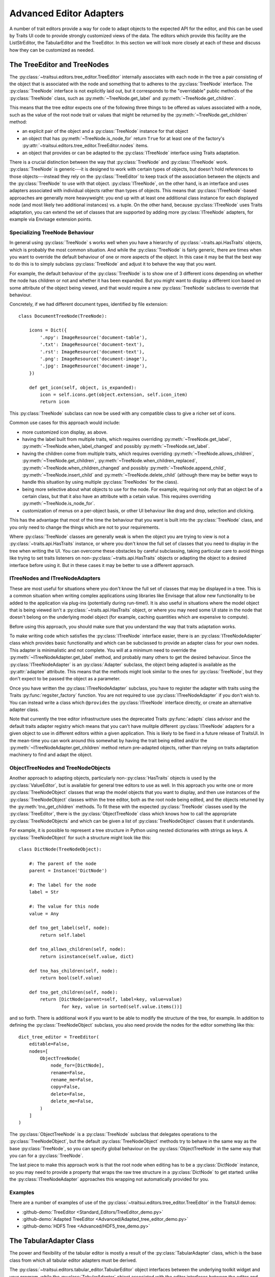 
.. _advanced-editor-adapters:

========================
Advanced Editor Adapters
========================

A number of trait editors provide a way for code to adapt objects to the
expected API for the editor, and this can be used by Traits UI code to provide
strongly customized views of the data.  The editors which provide this facility
are the ListStrEditor, the TabularEditor and the TreeEditor.  In this section
we will look more closely at each of these and discuss how they can be
customized as needed.

The TreeEditor and TreeNodes
============================

.. _tree-nodes:

.. module:: traitsui.tree_node

The :py:class:`~traitsui.editors.tree_editor.TreeEditor` internally associates
with each node in the tree a pair consisting of the object that is associated
with the node and something that to adheres to the :py:class:`TreeNode`
interface.  The :py:class:`TreeNode` interface is not explicitly laid out, but
it corresponds to the "overridable" public methods of the :py:class:`TreeNode`
class, such as :py:meth:`~TreeNode.get_label` and
:py:meth:`~TreeNode.get_children`.

This means that the tree editor expects one of the following three things
to be offered as values associated with a node, such as the value of the root
node trait or values that might be returned by the
:py:meth:`~TreeNode.get_children` method:

- an explicit pair of the object and a :py:class:`TreeNode` instance for that
  object
- an object that has :py:meth:`~TreeNode.is_node_for` return ``True`` for at
  least one of the factory's
  :py:attr:`~traitsui.editors.tree_editor.TreeEditor.nodes` items.
- an object that provides or can be adapted to the :py:class:`ITreeNode`
  interface using Traits adaptation.

There is a crucial distinction between the way that :py:class:`TreeNode` and
:py:class:`ITreeNode` work. :py:class:`TreeNode` is generic---it is designed
to work with certain types of objects, but doesn't hold references to those
objects---instead they rely on the :py:class:`TreeEditor` to keep track
of the association between the objects and the :py:class:`TreeNode` to use with
that object.  :py:class:`ITreeNode`, on the other hand, is an interface and
uses adapters associated with individual objects rather than types of objects.
This means that :py:class:`ITreeNode`-based approaches are generally more
heavyweight: you end up with at least one additional class instance for each
displayed node (and most likely two additional instances) vs. a tuple.  On the
other hand, because :py:class:`ITreeNode` uses Traits adaptation, you can
extend the set of classes that are supported by adding more
:py:class:`ITreeNode` adapters, for example via Envisage extension points.

Specializing TreeNode Behaviour
-------------------------------

In general using :py:class:`TreeNode` s works well when you have a hierarchy of
:py:class:`~traits.api.HasTraits` objects, which is probably the most common
situation.  And while the :py:class:`TreeNode` is fairly generic, there are
times when you want to override the default behaviour of one or more aspects of
the object.  In this case it may be that the best way to do this is to simply
subclass :py:class:`TreeNode` and adjust it to behave the way that you want.

For example, the default behaviour of the :py:class:`TreeNode` is to show one
of 3 different icons depending on whether the node has children or not and
whether it has been expanded.  But you might want to display a different icon
based on some attribute of the object being viewed, and that would require a
new :py:class:`TreeNode` subclass to override that behaviour.

Concretely, if we had different document types, identified by file extension::

    class DocumentTreeNode(TreeNode):

        icons = Dict({
            '.npy': ImageResource('document-table'),
            '.txt': ImageResource('document-text'),
            '.rst': ImageResource('document-text'),
            '.png': ImageResource('document-image'),
            '.jpg': ImageResource('document-image'),
        })

        def get_icon(self, object, is_expanded):
            icon = self.icons.get(object.extension, self.icon_item)
            return icon

This :py:class:`TreeNode` subclass can now be used with any compatible class to
give a richer set of icons.

Common use cases for this approach would include:

- more customized icon display, as above.
- having the label built from multiple traits, which requires overriding
  :py:meth:`~TreeNode.get_label`, :py:meth:`~TreeNode.when_label_changed` and
  possibly :py:meth:`~TreeNode.set_label`.
- having the children come from multiple traits, which requires overriding
  :py:meth:`~TreeNode.allows_children`, :py:meth:`~TreeNode.get_children`,
  :py:meth:`~TreeNode.when_children_replaced`,
  :py:meth:`~TreeNode.when_children_changed` and possibly
  :py:meth:`~TreeNode.append_child`, :py:meth:`~TreeNode.insert_child` and
  :py:meth:`~TreeNode.delete_child` (although there may be better ways to
  handle this situation by using multiple :py:class:`TreeNodes` for the class).
- being more selective about what objects to use for the node.  For example,
  requiring not only that an object be of a certain class, but that it also
  have an attribute with a cetain value.  This requires overriding
  :py:meth:`~TreeNode.is_node_for`.
- customization of menus on a per-object basis, or other UI behaviour like drag
  and drop, selection and clicking.

This has the advantage that most of the time the behaviour that you want is
built into the :py:class:`TreeNode` class, and you only need to change the
things which are not to your requirements.

Where :py:class:`TreeNode` classes are generally weak is when the object you
are trying to view is not a :py:class:`~traits.api.HasTraits` instance, or
where you don't know the full set of classes that you need to display in the
tree when writing the UI.  You can overcome these obstacles by careful
subclassing, taking particular care to avoid things like trying to set traits
listeners on non-:py:class:`~traits.api.HasTraits` objects or adapting the
object to a desired interface before using it.  But in these cases it may be
better to use a different approach.

ITreeNodes and ITreeNodeAdapters
--------------------------------

These are most useful for situations where you don't know the full set of
classes that may be displayed in a tree.  This is a common situation when
writing complex applications using libraries like Envisage that allow new
functionality to be added to the application via plug-ins (potentially during
run-time!).  It is also useful in situations where the model object that is
being viewed isn't a :py:class:`~traits.api.HasTraits` object, or where you may
need some UI state in the node that doesn't belong on the underlying model
object (for example, caching quantities which are expensive to compute).

Before using this approach, you should make sure that you understand the way
that traits adaptation works.

To make writing code which satisfies the :py:class:`ITreeNode` interface
easier, there is an :py:class:`ITreeNodeAdapter` class which provides basic
functionality and which can be subclassed to provide an adapter class for your
own nodes.  This adapter is minimalistic and not complete.  You will at a
minimum need to override the :py:meth:`~ITreeNodeAdapter.get_label` method, and
probably many others to get the desired behaviour. Since the
:py:class:`ITreeNodeAdapter` is an :py:class:`Adapter` subclass, the object
being adapted is available as the :py:attr:`adaptee` attribute.  This means
that the methods might look similar to the ones for :py:class:`TreeNode`, but
they don't expect to be passed the object as a parameter.

Once you have written the :py:class:`ITreeNodeAdapter` subclass, you have to
register the adapter with traits using the Traits :py:func:`regsiter_factory`
function. You are not required to use :py:class:`ITreeNodeAdapter` if you don't
wish to.  You can instead write a class which ``@provides`` the
:py:class:`ITreeNode` interface directly, or create an alternative adapter
class.

Note that currently the tree editor infrastructure uses the deprecated Traits
:py:func:`adapts` class advisor and the default traits adapter registry which
means that you can't have mulitple different :py:class:`ITreeNode` adapters for
a given object to use in different editors within a given application.  This is
likely to be fixed in a future release of TraitsUI.  In the mean-time you can
work around this somewhat by having the trait being edited and/or the
:py:meth:`~ITreeNodeAdapter.get_children` method return pre-adapted objects,
rather than relying on traits adaptation machinery to find and adapt the
object.

ObjectTreeNodes and TreeNodeObjects
-----------------------------------

Another approach to adapting objects, particularly non-:py:class:`HasTraits`
objects is used by the :py:class:`ValueEditor`, but is available for general
tree editors to use as well.  In this approach you write one or more
:py:class:`TreeNodeObject` classes that wrap the model objects that you want to
display, and then use instances of the :py:class:`TreeNodeObject` classes
within the tree editor, both as the root node being edited, and the objects
returned by the :py:meth:`tno_get_children` methods.  To fit these with the
expected :py:class:`TreeNode` classes used by the :py:class:`TreeEditor`, there
is the :py:class:`ObjectTreeNode` class which knows how to call the appropriate
:py:class:`TreeNodeObjects` and which can be given a list of
:py:class:`TreeNodeObject` classes that it understands.

For example, it is possible to represent a tree structure in Python using
nested dictionaries with strings as keys.  A :py:class:`TreeNodeObject` for
such a structure might look like this::

    class DictNode(TreeNodeObject):

        #: The parent of the node
        parent = Instance('DictNode')

        #: The label for the node
        label = Str

        #: The value for this node
        value = Any

        def tno_get_label(self, node):
            return self.label

        def tno_allows_children(self, node):
            return isinstance(self.value, dict)

        def tno_has_children(self, node):
            return bool(self.value)

        def tno_get_children(self, node):
            return [DictNode(parent=self, label=key, value=value)
                    for key, value in sorted(self.value.items())]

and so forth.  There is additional work if you want to be able to modify
the structure of the tree, for example.  In addition to defining the
:py:class:`TreeNodeObject` subclass, you also need provide the nodes for the
editor something like this::

    dict_tree_editor = TreeEditor(
        editable=False,
        nodes=[
            ObjectTreeNode(
                node_for=[DictNode],
                rename=False,
                rename_me=False,
                copy=False,
                delete=False,
                delete_me=False,
            )
        ]
    )

The :py:class:`ObjectTreeNode` is a :py:class:`TreeNode` subclass that
delegates operations to the :py:class:`TreeNodeObject`, but the default
:py:class:`TreeNodeObject` methods try to behave in the same way as the base
:py:class:`TreeNode`, so you can specify global behaviour on the
:py:class:`ObjectTreeNode` in the same way that you can for a
:py:class:`TreeNode`.

The last piece to make this approach work is that the root node when editing
has to be a :py:class:`DictNode` instance, so you may need to provide a
property that wraps the raw tree structure in a :py:class:`DictNode` to get
started: unlike the :py:class:`ITreeNodeAdapter` approaches this wrapping not
automatically provided for you.

Examples
--------

There are a number of examples of use of the
:py:class:`~traitsui.editors.tree_editor.TreeEditor` in the TraitsUI demos:

- :github-demo:`TreeEditor <Standard_Editors/TreeEditor_demo.py>`
- :github-demo:`Adapted TreeEditor <Advanced/Adapted_tree_editor_demo.py>`
- :github-demo:`HDF5 Tree <Advanced/HDF5_tree_demo.py>`


The TabularAdapter Class
========================

.. module:: traitsui.tabular_adapter

The power and flexibility of the tabular editor is mostly a result of the
:py:class:`TabularAdapter` class, which is the base class from which all
tabular editor adapters must be derived.

The :py:class:`~traitsui.editors.tabular_editor.TabularEditor` object
interfaces between the underlying toolkit widget and your program, while the
:py:class:`TabularAdapter` object associated with the editor interfaces between
the editor and your data.

The design of the :py:class:`TabularAdapter` base class is such that it tries
to make simple cases simple and complex cases possible. How it accomplishes
this is what we'll be discussing in the following sections.

The TabularAdapter *columns* Trait
----------------------------------

First up is the :py:class:`TabularAdapter` :py:attr:`columns` trait, which is a
list of values which define, in presentation order, the set of columns to be
displayed by the associated
:py:class:`~traitsui.editors.tabular_editor.TabularEditor`.

Each entry in the :py:attr:`~TabularAdapter.columns` list can have one of two
forms:

- ``string``
- ``(string, id)``

where ``string`` is the user interface name of the column (which will appear in
the table column header) and ``id`` is any value that you want to use to
identify that column to your adapter. Normally this value is either a trait
name or an integer index value, but it can be any value you want. If only
``string`` is specified, then ``id`` is the index of the ``string`` within
``columns``.

For example, say you want to display a table containing a list of tuples, each
of which has three values: a name, an age, and a weight. You could then use
the following value for the :py:attr:`~TabularAdapter.columns` trait::

    columns = ['Name', 'Age', 'Weight']

By default, the ``id`` values (also referred to in later sections as the
*column ids*) for the columns will be the corresponding tuple index values.

Say instead that you have a list of :py:class:`Person` objects, with
:py:attr:`name`, :py:attr:`age` and :py:attr:`weight` traits that you want to
display in the table. Then you could use the following
:py:attr:`~TabularAdapter.columns` value instead::

    columns = [('Name', 'name'),
               ('Age', 'age'),
               ('Weight', 'weight')]

In this case, the *column ids* are the names of the traits you want to display
in each column.

Note that it is possible to dynamically modify the contents of the
:py:attr:`~TabularAdapter.columns` trait while the
:py:class:`~traitsui.editors.tabular_editor.TabularEditor` is active. The
:py:class:`~traitsui.editors.tabular_editor.TabularEditor` will automatically
modify the table to show the new set of defined columns.

The Core TabularAdapter Interface
---------------------------------

In this section, we'll describe the core interface to the
:py:class:`TabularAdapter` class. This is the actual interface used by the
:py:class:`~traitsui.editors.tabular_editor.TabularEditor` to access your data
and display attributes. In the most complex data representation cases, these
are the methods that you must override in order to have the greatest control
over what the editor sees and does.

However, the base :py:class:`TabularAdapter` class provides default
implementations for all of these methods. In subsequent sections, we'll look at
how these default implementations provide simple means  of customizing the
adapter to your needs.  But for now, let's start by covering the details of the
core interface itself.

To reduce the amount of repetition, we'll use the following definitions in all
of the method argument lists that follow in this section:

object
    The object whose trait is being edited by the
    :py:class:`~traitsui.editors.tabular_editor.TabularEditor`.

trait
    The name of the trait the
    :py:class:`~traitsui.editors.tabular_editor.TabularEditor` is editing.

row
    The row index (starting with 0) of a table item.

column
    The column index (starting with 0) of a table column.

The adapter interface consists of a number of methods which can be divided into
two main categories: those which are sensitive to the type of a particular table
item, and those which are not. We'll begin with the methods that are
sensitive to an item's type:

:py:meth:`~TabularAdapter.get_alignment`
    Returns the alignment style to use for a specified column.

    The possible values that can be returned are: ``'left'``, ``'center'``
    or ``'right'``. All table items share the same alignment for a
    specified column.

:py:meth:`~TabularAdapter.get_width`
    Returns the width to use for a specified column.

    If the value is <= 0, the column will have a *default* width, which is
    the same as specifying a width of 0.1.

    If the value is > 1.0, it is converted to an integer and the result is
    the width of the column in pixels. This is referred to as a
    *fixed width* column.

    If the value is a float such that 0.0 < value <= 1.0, it is treated as
    the *unnormalized fraction of the available space* that is to be
    assigned to the column. What this means requires a little explanation.

    To arrive at the size in pixels of the column at any given time, the
    editor adds together all of the *unnormalized fraction* values
    returned for all columns in the table to arrive at a total value. Each
    *unnormalized fraction* is then divided by the total to create a
    *normalized fraction*. Each column is then assigned an amount of space
    in pixels equal to the maximum of 30 or its *normalized fraction*
    multiplied by the *available space*. The *available space* is defined
    as the actual width of the table minus the width of all *fixed width*
    columns. Note that this calculation is performed each time the table is
    resized in the user interface, thus allowing columns of this type to
    increase or decrease their width dynamically, while leaving *fixed
    width* columns unchanged.

:py:meth:`~TabularAdapter.get_can_edit`
    Returns whether the user can edit a specified row.

    A ``True`` result indicates that the value can be edited, while a
    ``False`` result indicates that it cannot.

:py:meth:`~TabularAdapter.get_drag`
    Returns the value to be *dragged* for a specified row.

    A result of ``None`` means that the item cannot be dragged. Note that
    the value returned does not have to be the actual row item. It can be
    any value that you want to drag in its place. In particular, if you
    want the drag target to receive a copy of the row item, you should
    return a copy or clone of the item in its place.

    Also note that if multiple items are being dragged, and this method
    returns ``None`` for any item in the set, no drag operation is
    performed.

:py:meth:`~TabularAdapter.get_can_drop`
    Returns whether the specified ``value`` can be dropped on the specified row.

    A value of ``True`` means the ``value`` can be dropped; and a value of
    ``False`` indicates that it cannot be dropped.

    The result is used to provide the user positive or negative drag
    feedback while dragging items over the table. ``value`` will always be
    a single value, even if multiple items are being dragged. The editor
    handles multiple drag items by making a separate call to
    :py:meth:`get_can_drop` for each item being dragged.

:py:meth:`~TabularAdapter.get_dropped`
    Returns how to handle a specified ``value`` being dropped on a specified row.

    The possible return values are:

    - ``'before'``: Insert the specified ``value`` before the dropped on item.
    - ``'after'``: Insert the specified ``value`` after the dropped on item.

    Note there is no result indicating *do not drop* since you will have
    already indicated that the ``object`` can be dropped by the result
    returned from a previous call to :py:meth:`get_can_drop`.

:py:meth:`~TabularAdapter.get_font`
    Returns the font to use for displaying a specified row or cell.

    A result of ``None`` means use the default font; otherwise a toolkit
    font object should be returned. Note that all columns for the specified
    table row will use the font value returned.

:py:meth:`~TabularAdapter.get_text_color`
    Returns the text color to use for a specified row or cell.

    A result of ``None`` means use the default text color; otherwise a
    toolkit-compatible color should be returned. Note that all columns for
    the specified table row will use the text color value returned.

:py:meth:`~TabularAdapter.get_bg_color`
    Returns the background color to use for a specified row or cell.

    A result of ``None`` means use the default background color; otherwise
    a toolkit-compatible color should be returned. Note that all columns
    for the specified table row will use the background color value
    returned.

:py:meth:`~TabularAdapter.get_image`
    Returns the image to display for a specified cell.

    A result of ``None`` means no image will be displayed in the specified
    table cell. Otherwise the result should either be the name of the
    image, or an :py:class:`~pyface.image_resource.ImageResource` object
    specifying the image to display.

    A name is allowed in the case where the image is specified in the
    :py:class:`~traitsui.editors.tabular_editor.TabularEditor`
    :py:attr:`~traitsui.editors.tabular_editor.TabularEditor.images` trait.
    In that case, the name should be the same as the string specified in
    the :py:class:`~pyface.image_resource.ImageResource` constructor.

:py:meth:`~TabularAdapter.get_format`
    Returns the Python formatting string to apply to the specified cell.

    The resulting of formatting with this string will be used as the text
    to display it in the table.

    The return can be any Python string containing exactly one old-style
    Python formatting sequence, such as ``'%.4f'`` or ``'(%5.2f)'``.

:py:meth:`~TabularAdapter.get_text`
    Returns a string containing the text to display for a specified cell.

    If the underlying data representation for a specified item is not a
    string, then it is your responsibility to convert it to one before
    returning it as the result.

:py:meth:`~TabularAdapter.set_text`
    Sets the value for the specified cell.

    This method is called when the user completes an editing operation on a
    table cell.

    The string specified by ``text`` is the value that the user has
    entered in the table cell.  If the underlying data does not store the
    value as text, it is your responsibility to convert ``text`` to the
    correct representation used.

:py:meth:`~TabularAdapter.get_tooltip`
    Returns a string containing the tooltip to display for a specified cell.

    You should return the empty string if you do not wish to display a
    tooltip.

The following are the remaining adapter methods, which are not sensitive to the
type of item or column data:

:py:meth:`~TabularAdapter.get_item`
    Returns the specified row item.

    The value returned should be the value that exists (or *logically*
    exists) at the specified ``row`` in your data. If your data is not
    really a list or array, then you can just use ``row`` as an integer
    *key* or *token* that can be used to retrieve a corresponding item. The
    value of ``row`` will always be in the range: 0 <= row <
    ``len(object, trait)`` (i.e. the result returned by the adapter
    :py:meth:`len` method).

:py:meth:`~TabularAdapter.len`
    Returns the number of row items in the specified ``object.trait``.

    The result should be an integer greater than or equal to 0.

:py:meth:`~TabularAdapter.delete`
    Deletes the specified row item.

    This method is only called if the *delete* operation is specified in
    the :py:class:`~traitsui.editors.tabular_editor.TabularEditor`
    :py:attr:`~traitsui.editors.tabular_editor.TabularEditor.operation`
    trait, and the user requests that the item be deleted from the table.

    The adapter can still choose not to delete the specified item if
    desired, although that may prove confusing to the user.

:py:meth:`~TabularAdapter.insert`
    Inserts ``value`` at the specified ``object.trait[row]`` index.

    The specified ``value`` can be:

    - An item being moved from one location in the data to another.
    - A new item created by a previous call to
        :py:meth:`~TabularAdapter.get_default_value`.
    - An item the adapter previously approved via a call to
        :py:meth:`~TabularAdapter.get_can_drop`.

    The adapter can still choose not to insert the item into the data,
    although that may prove confusing to the user.

:py:meth:`~TabularAdapter.get_default_value`
    Returns a new default value for the specified ``object.trait`` list.

    This method is called when *insert* or *append* operations are allowed
    and the user requests that a new item be added to the table. The result
    should be a new instance of whatever underlying representation is being
    used for table items.

Creating a Custom TabularAdapter
--------------------------------

Having just taken a look at the core :py:class:`TabularAdapter` interface, you
might now be thinking that there are an awful lot of methods that need to be
specified to get an adapter up and running. But as we mentioned earlier
:py:class:`TabularAdapter` is not an abstract base class. It is a concrete base
class with implementations for each of the methods in its interface. And the
implementations are written in such a way that you will hopefully hardly ever
need to override them.

In this section, we'll explain the general implementation style used by these
methods, and how you can take advantage of them in creating your own adapters.

One of the things you probably noticed as you read through the core adapter
interface section is that most of the methods have names of the form:
``get_xxx`` or ``set_xxx``, which is similar to the familiar *getter/setter*
pattern used when defining trait properties. The adapter interface is purposely
defined this way so that it can expose and leverage a simple set of design rules.

The design rules are followed consistently in the implementations of all of the
adapter methods described in the first section of the core adapter interface, so
that once you understand how they work, you can easily apply the design pattern
to all items in that section. Then, only in the case where the design rules will
not work for your application will you ever have to override any of those
:py:class:`TabularAdapter` base class method implementations.

So the first thing to understand is that if an adapter method name has the form:
``get_xxx`` or ``set_xxx`` it really is dealing with some kind of trait called
``xxx``, or which contains ``xxx`` in its name. For example, the
:py:meth`~TabularAdapter.get_alignment` method retrieves the value of some
:py:attr:`~TabularAdapter.alignment` trait defined on the adapter.  In the
following discussion we'll simply refer to an attribute name generically as
*attribute*, but you will need to replace it by an actual attribute name (e.g.
:py:attr:`~TabularAdapter.alignment`) in your adapter.

The next thing to keep in mind is that the adapter interface is designed to
easily deal with items that are not all of the same type. As we just said, the
design rules apply to all adapter methods in the first group, which were
defined as methods which are sensitive to an item's type. Item type sensitivity
plays an important part in the design rules, as we will see shortly.

With this in mind, we now describe the simple design rules used by the first
group of methods in the :py:class:`TabularAdapter` class:

- When getting or setting an adapter attribute, the method first retrieves the
  underlying item for the specified data row. The item, and type (i.e. class) of
  the item, are then used in the next rule.

- The method gets or sets the first trait it finds on the adapter that matches
  one of the following names:

  - *classname_columnid_attribute*
  - *classsname_attribute*
  - *columnid_attribute*
  - *attribute*

  where:

  - *classname* is the name of the class of the item found in the first step, or
    one of its base class names, searched in the order defined by the *mro*
    (**method resolution order**) for the item's class.
  - *columnid* is the column id specified by the developer in the adapter's
    *column* trait for the specified table column.
  - *attribute* is the attribute name as described previously (e.g.
    *alignment*).

Note that this last rule always finds a matching trait, since the
:py:class:`TabularAdapter` base class provides traits that match the simple
*attribute* form for all attributes these rules apply to. Some of these are
simple traits, while others are properties. We'll describe the behavior of all
these *default* traits shortly.

The basic idea is that rather than override the first group of core adapter
methods, you simply define one or more simple traits or trait properties on
your :py:class:`TabularAdapter` subclass that provide or accept the specified
information.

All of the adapter methods in the first group provide a number of arguments,
such as ``object``, ``trait``, ``row`` and ``column``. In order to define a
trait property, which cannot be passed this information directly, the adapter
always stores the arguments and values it computes in the following adapter
traits, where they can be easily accessed by a trait getter or setter method:

- ``row``: The table row being accessed.
- ``column``: The column id of the table column being accessed (not its index).
- ``item``: The data item for the specified table row (i.e. the item determined
  in the first step described above).
- `value``: In the case of a *set_xxx* method, the value to be set; otherwise it
  is ``None``.

As mentioned previously, the :py:class:`TabularAdapter` class provides trait
definitions for all of the attributes these rules apply to. You can either use
the default values as they are, override the default, set a new value, or
completely replace the trait definition in a subclass. A description of the
default trait implementation for each attribute is as follows:

:py:attr:`~TabularAdapter.default_value` = ``Any('')``
    The default value for a new row.

    The default value is the empty string, but you will normally need to assign
    a different (default) value.

:py:attr:`~TabularAdapter.format` = ``Str('%s')``
    The default Python formatting string for a column item.

    The default value is ``'%s'`` which will simply convert the column item to
    a displayable string value.

:py:attr:`~TabularAdapter.text` = ``Property``
    The text to display for the column item.

    The implementation of the property checks the type of the column's
    *column id*:

    - If it is an integer, it returns ``format % item[column_id]``.
    - Otherwise, it returns ``format % item.column_id``.

    Note that ``format`` refers to the value returned by a call to
    :py:meth:`~TabularAdapter.get_format` for the current column item.

:py:attr:`~TabularAdapter.text_color` = ``Property``
    The text color for a row item.

    The property implementation checks to see if the current table row is even
    or odd, and based on the result returns the value of the
    :py:attr:`~TabularAdapter.even_text_color` or
    :py:attr:`~TabularAdapter.odd_text_color` trait if the value is not
    ``None``, and the value of the
    :py:attr:`~TabularAdapter.default_text_color` trait if it is. The
    definition of these additional traits are as follows:

    - :py:attr:`~TabularAdapter.odd_text_color` = ``Color(None)``
    - :py:attr:`~TabularAdapter.even_text_color` = ``Color(None)``
    - :py:attr:`~TabularAdapter.default_text_color` = ``Color(None)``

    Remember that a ``None`` value means use the default text color.

:py:attr:`~TabularAdapter.bg_color` = ``Property``
    The background color for a row item.

    The property implementation checks to see if the current table row is even
    or odd, and based on the result returns the value of the
    :py:attr:`~TabularAdapter.even_bg_color` or
    :py:attr:`~TabularAdapter.odd_bg_color` trait if the value is not ``None``,
    and the value of the :py:attr:`~TabularAdapter.default_bg_color` trait if
    it is. The definition of these additional traits are as follows:

    - :py:attr:`~TabularAdapter.odd_bg_color` = ``Color(None)``
    - :py:attr:`~TabularAdapter.even_bg_color` = ``Color(None)``
    - :py:attr:`~TabularAdapter.default_bg_color` = ``Color(None)``

    Remember that a ``None`` value means use the default background color.

:py:attr:`~TabularAdapter.alignment` = ``Enum('left', 'center', 'right')``
    The alignment to use for a specified column.

    The default value is ``'left'``.

:py:attr:`~TabularAdapter.width` = ``Float(-1)``
    The width of a specified column.

    The default value is -1, which means a dynamically sized column with an
    *unnormalized fractional* value of 0.1.

:py:attr:`~TabularAdapter.can_edit` = ``Bool(True)``
    Specifies whether the text value of the current item can be edited.

    The default value is ``True``, which means that the user can edit the
    value.

:py:attr:`~TabularAdapter.drag` = ``Property``
    A property which returns the value to be dragged for a specified row item.

    The property implementation simply returns the current row item.

:py:attr:`~TabularAdapter.can_drop` = ``Bool(False)``
    Specifies whether the specified value be dropped on the current item.

    The default value is ``False``, meaning that the value cannot be dropped.

:py:attr:`~TabularAdapter.dropped` = ``Enum('after', 'before')``
    Specifies where a dropped item should be placed in the table relative to
    the item it is dropped on.

    The default value is ``'after'``.

:py:attr:`~TabularAdapter.font` = ``Font``
    The font to use for the current item.

    The default value is the standard default Traits font value.

:py:attr:`~TabularAdapter.image` = ``Str(None)``
    The name of the default image to use for a column.

    The default value is ``None``, which means that no image will be displayed
    for the column.

:py:attr:`~TabularAdapter.tooltip` = ``Str``
    The tooltip information for a column item.

    The default value is the empty string, which means no tooltip information
    will be displayed for the column.

The preceding discussion applies to all of the methods defined in the first
group of :py:attr:`TabularAdapter` interface methods. However, the design rules
do not apply to the remaining five adapter methods, although they all provide a
useful default implementation:

:py:meth:`~TabularAdapter.get_item`
    The default implementation assumes the trait defined by ``object.trait`` is
    a *sequence* and attempts to return the value at index ``row``. If an error
    occurs, it returns ``None`` instead. This definition should work correctly
    for lists, tuples and arrays, or any other object that is indexable, but
    will have to be overridden for all other cases.

    Note that this method is the one called in the first design rule described
    previously to retrieve the item at the current table row.

:py:meth:`~TabularAdapter.len`
    Again, the default implementation assumes the trait defined by
    ``object.trait`` is a *sequence* and attempts to return the result of
    calling ``len(object.trait)``. It will need to be overridden for any type
    of data which for which :py:func:`len` will not work.

:py:meth:`~TabularAdapter.delete`
    The default implementation assumes the trait defined by ``object.trait`` is
    a mutable sequence and attempts to perform a ``del object.trait[row]``
    operation.

:py:meth:`~TabularAdapter.insert`
    The default implementation assumes the trait defined by ``object.trait`` is
    a mutable sequence and attempts to perform an
    ``object.trait[row:row] = [value]`` operation.

:py:meth:`~TabularAdapter.get_default_value`
    The default implementation simply returns the value of the adapter's
    :py:attr:`~TabularAdapter.default_value` trait.

Examples
--------

There are a number of examples of use of the :py:class:`TabularAdapter` in the
TraitsUI demos:

- :github-demo:`TabularEditor <Advanced/Tabular_editor_demo.py>`
- :github-demo:`TabularEditor (auto-update) <Advanced/Auto_update_TabularEditor_demo.py>`
- :github-demo:`NumPy array TabularEditor <Advanced/NumPy_array_tabular_editor_demo.py>`


The ListStrAdapter Class
========================

.. module:: traitsui.list_str_adapter

Although the :py:class:`~traitsui.editors.list_str_editor.ListStrEditor` editor
is frequently used, as might be expected, with lists of strings, it also
provides facilities to edit lists of other object types that can be adapted
to produce strings for display and editing via :py:class:`ListStrAdapter`
subclasses

The design of the :py:class:`ListStrAdapter` base class follows the same
design as the :py:class:`~traitsui.tabular_adapter.TabularAdapter`, simplified
by the fact that there are only rows, no columns.  However, the names and
intents of the various methods and traits are the same as the
:py:class:`~traitsui.tabular_adapter.TabularAdapter`, and so the approaches
discussed in the previous section work for the :py:class:`ListStrAdapter` as
well.
